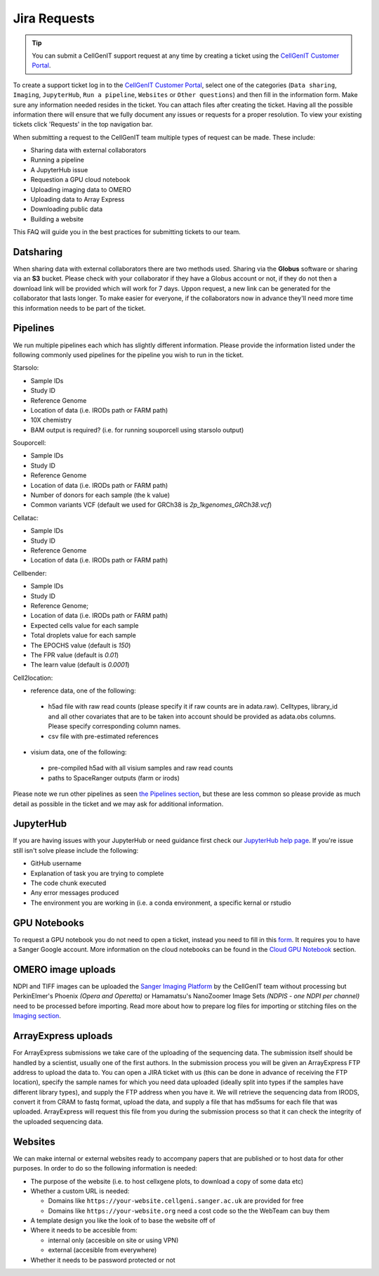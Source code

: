 Jira Requests
=============

.. tip::
    You can submit a CellGenIT support request at any time by creating a ticket using the `CellGenIT Customer Portal <https://cellgeni-jira.sanger.ac.uk/servicedesk/customer/portal/1>`_.

To create a support ticket log in to the `CellGenIT Customer Portal`_, select one of the categories (``Data sharing``, ``Imaging``, ``JupyterHub``, ``Run a pipeline``, ``Websites`` or ``Other questions``) and then fill in the information form.
Make sure any information needed resides in the ticket. You can attach files after creating the ticket. Having all the possible information there will ensure that we fully document any issues or requests for a proper resolution. To view your existing tickets click 'Requests' in the top navigation bar. 


When submitting a request to the CellGenIT team multiple types of request can be made. These include: 

* Sharing data with external collaborators 
* Running a pipeline
* A JupyterHub issue 
* Requestion a GPU cloud notebook 
* Uploading imaging data to OMERO 
* Uploading data to Array Express
* Downloading public data
* Building a website

This FAQ will guide you in the best practices for submitting tickets to our team.


Datsharing
----------

When sharing data with external collaborators there are two methods used. Sharing via the **Globus** software or sharing via an **S3** bucket.
Please check with your collaborator if they have a Globus account or not, if they do not then a download link will be provided which will work for 7 days. 
Uppon request, a new link can be generated for the collaborator that lasts longer. To make easier for everyone, if the collaborators now in advance they'll need more time this information needs to be part of the ticket.

Pipelines
---------

We run multiple pipelines each which has slightly different information. Please provide the information listed under the following commonly used pipelines 
for the pipeline you wish to run in the ticket.

Starsolo:

* Sample IDs
* Study ID
* Reference Genome
* Location of data (i.e. IRODs path or FARM path)
* 10X chemistry
* BAM output is required? (i.e. for running souporcell using starsolo output)

Souporcell:

* Sample IDs
* Study ID
* Reference Genome
* Location of data (i.e. IRODs path or FARM path)
* Number of donors for each sample (the k value)
* Common variants VCF (default we used for GRCh38 is `2p_1kgenomes_GRCh38.vcf`)

Cellatac:

* Sample IDs
* Study ID
* Reference Genome
* Location of data (i.e. IRODs path or FARM path)

Cellbender:

* Sample IDs
* Study ID
* Reference Genome;
* Location of data (i.e. IRODs path or FARM path)
* Expected cells value for each sample
* Total droplets value for each sample
* The EPOCHS value (default is `150`)
* The FPR value (default is `0.01`)
* The learn value (default is `0.0001`)

Cell2location:

* reference data, one of the following:
 * h5ad file with raw read counts (please specify it if raw counts are in adata.raw). Celltypes, library_id and all other covariates that are to be taken into account should be provided as adata.obs columns. Please specify corresponding column names.
 * csv file with pre-estimated references
* visium data, one of the following:
 * pre-compiled h5ad with all visium samples and raw read counts
 * paths to SpaceRanger outputs (farm or irods)

Please note we run other pipelines as seen `the Pipelines section <https://cellgeni.readthedocs.io/en/latest/pipelines.html>`_, but these are less common so please provide as much detail as possible in the ticket and we may ask for additional information.

JupyterHub
----------

If you are having issues with your JupyterHub or need guidance first check our `JupyterHub help page <https://cellgeni.readthedocs.io/en/latest/jupyterhub.html>`_.
If you're issue still isn't solve please include the following:

* GitHub username
* Explanation of task you are trying to complete
* The code chunk executed
* Any error messages produced
* The environment you are working in (i.e. a conda environment, a specific kernal or rstudio

GPU Notebooks
-------------

To request a GPU notebook you do not need to open a ticket, instead you need to fill in this `form <https://forms.gle/NLdvCHnzjgZXcXPD7>`_. It requires you to have a Sanger Google account. More information on the cloud notebooks can be found in the `Cloud GPU Notebook <https://cellgeni.readthedocs.io/en/latest/cloud-gpu-notebooks.html>`_ section. 


OMERO image uploads
-------------------

NDPI and TIFF images can be uploaded the `Sanger Imaging Platform <https://omero.sanger.ac.uk>`_ by the CellGenIT team without processing but PerkinElmer's Phoenix *(Opera and Operetta)* or Hamamatsu's NanoZoomer Image Sets *(NDPIS - one NDPI per channel)* need to be processed before importing. Read more about how to prepare log files for importing or stitching files on the `Imaging section <https://cellgeni.readthedocs.io/en/latest/imaging.html>`_. 

ArrayExpress uploads
--------------------

For ArrayExpress submissions we take care of the uploading of the sequencing
data. The submission itself should be handled by a scientist, usually one of
the first authors. In the submission process you will be given an ArrayExpress
FTP address to upload the data to. You can open a JIRA ticket with us (this can
be done in advance of receiving the FTP location), specify the sample names for
which you need data uploaded (ideally split into types if the samples have
different library types), and supply the FTP address when you have it.  We will
retrieve the sequencing data from IRODS, convert it from CRAM to fastq format,
upload the data, and supply a file that has md5sums for each file that was
uploaded. ArrayExpress will request this file from you during the submission
process so that it can check the integrity of the uploaded sequencing data.



Websites
--------

We can make internal or external websites ready to accompany papers that are published or to host data for other purposes. In order to do so the following
information is needed:

* The purpose of the website (i.e. to host cellxgene plots, to download a copy of some data etc)
* Whether a custom URL is needed:

  * Domains like ``https://your-website.cellgeni.sanger.ac.uk`` are provided for free
  * Domains like ``https://your-website.org`` need a  cost code so the the WebTeam can buy them

* A template design you like the look of to base the website off of
* Where it needs to be accesible from:

  * internal only (accesible on site or using VPN)
  * external (accesible from everywhere)

* Whether it needs to be password protected or not

